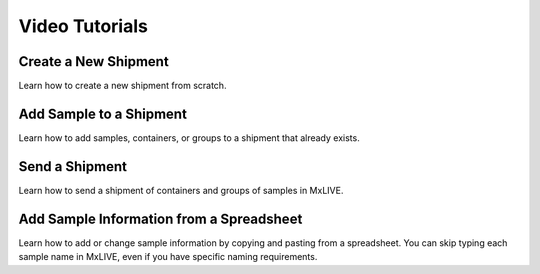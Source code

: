 Video Tutorials
===============

Create a New Shipment
---------------------

.. raw:: html

    <div style="position: relative; padding-bottom: 56.25%; height: 0; overflow: hidden; max-width: 100%; height: auto;">
        <iframe src="https://www.youtube.com/embed/4Muf4kcflBU" frameborder="0" allowfullscreen style="position: absolute; top: 0; left: 0; width: 100%; height: 100%;"></iframe>
    </div>

Learn how to create a new shipment from scratch.

Add Sample to a Shipment
------------------------

.. raw:: html

    <div style="position: relative; padding-bottom: 56.25%; height: 0; overflow: hidden; max-width: 100%; height: auto;">
        <iframe src="https://www.youtube.com/embed/Eyx9em8nUe4" frameborder="0" allowfullscreen style="position: absolute; top: 0; left: 0; width: 100%; height: 100%;"></iframe>
    </div>

Learn how to add samples, containers, or groups to a shipment that already exists.


Send a Shipment
------------------------

.. raw:: html

    <div style="position: relative; padding-bottom: 56.25%; height: 0; overflow: hidden; max-width: 100%; height: auto;">
        <iframe src="https://www.youtube.com/embed/Z7WcIiQi7X4" frameborder="0" allowfullscreen style="position: absolute; top: 0; left: 0; width: 100%; height: 100%;"></iframe>
    </div>

Learn how to send a shipment of containers and groups of samples in MxLIVE.

Add Sample Information from a Spreadsheet
-----------------------------------------

.. raw:: html

    <div style="position: relative; padding-bottom: 56.25%; height: 0; overflow: hidden; max-width: 100%; height: auto;">
        <iframe src="https://www.youtube.com/embed/XnOL5GLwE_k" frameborder="0" allowfullscreen style="position: absolute; top: 0; left: 0; width: 100%; height: 100%;"></iframe>
    </div>

Learn how to add or change sample information by copying and pasting from a spreadsheet. You can skip typing each sample
name in MxLIVE, even if you have specific naming requirements.
